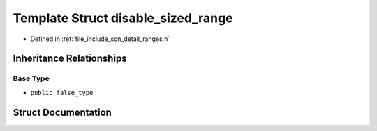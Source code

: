.. _exhale_struct_structscn_1_1detail_1_1ranges_1_1disable__sized__range:

Template Struct disable_sized_range
===================================

- Defined in :ref:`file_include_scn_detail_ranges.h`


Inheritance Relationships
-------------------------

Base Type
*********

- ``public false_type``


Struct Documentation
--------------------


.. doxygenstruct:: scn::detail::ranges::disable_sized_range
   :members:
   :protected-members:
   :undoc-members: